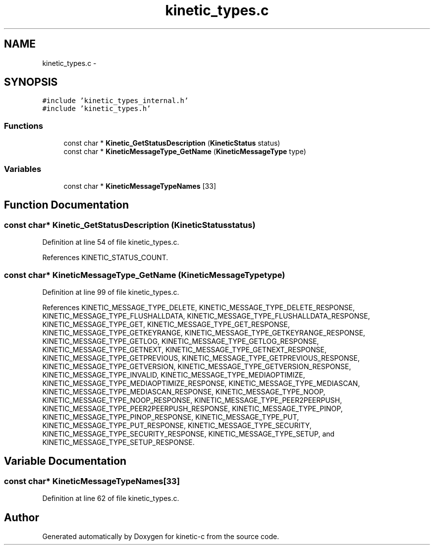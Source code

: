 .TH "kinetic_types.c" 3 "Thu Nov 13 2014" "Version v0.8.1-beta" "kinetic-c" \" -*- nroff -*-
.ad l
.nh
.SH NAME
kinetic_types.c \- 
.SH SYNOPSIS
.br
.PP
\fC#include 'kinetic_types_internal\&.h'\fP
.br
\fC#include 'kinetic_types\&.h'\fP
.br

.SS "Functions"

.in +1c
.ti -1c
.RI "const char * \fBKinetic_GetStatusDescription\fP (\fBKineticStatus\fP status)"
.br
.ti -1c
.RI "const char * \fBKineticMessageType_GetName\fP (\fBKineticMessageType\fP type)"
.br
.in -1c
.SS "Variables"

.in +1c
.ti -1c
.RI "const char * \fBKineticMessageTypeNames\fP [33]"
.br
.in -1c
.SH "Function Documentation"
.PP 
.SS "const char* Kinetic_GetStatusDescription (\fBKineticStatus\fPstatus)"

.PP
Definition at line 54 of file kinetic_types\&.c\&.
.PP
References KINETIC_STATUS_COUNT\&.
.SS "const char* KineticMessageType_GetName (\fBKineticMessageType\fPtype)"

.PP
Definition at line 99 of file kinetic_types\&.c\&.
.PP
References KINETIC_MESSAGE_TYPE_DELETE, KINETIC_MESSAGE_TYPE_DELETE_RESPONSE, KINETIC_MESSAGE_TYPE_FLUSHALLDATA, KINETIC_MESSAGE_TYPE_FLUSHALLDATA_RESPONSE, KINETIC_MESSAGE_TYPE_GET, KINETIC_MESSAGE_TYPE_GET_RESPONSE, KINETIC_MESSAGE_TYPE_GETKEYRANGE, KINETIC_MESSAGE_TYPE_GETKEYRANGE_RESPONSE, KINETIC_MESSAGE_TYPE_GETLOG, KINETIC_MESSAGE_TYPE_GETLOG_RESPONSE, KINETIC_MESSAGE_TYPE_GETNEXT, KINETIC_MESSAGE_TYPE_GETNEXT_RESPONSE, KINETIC_MESSAGE_TYPE_GETPREVIOUS, KINETIC_MESSAGE_TYPE_GETPREVIOUS_RESPONSE, KINETIC_MESSAGE_TYPE_GETVERSION, KINETIC_MESSAGE_TYPE_GETVERSION_RESPONSE, KINETIC_MESSAGE_TYPE_INVALID, KINETIC_MESSAGE_TYPE_MEDIAOPTIMIZE, KINETIC_MESSAGE_TYPE_MEDIAOPTIMIZE_RESPONSE, KINETIC_MESSAGE_TYPE_MEDIASCAN, KINETIC_MESSAGE_TYPE_MEDIASCAN_RESPONSE, KINETIC_MESSAGE_TYPE_NOOP, KINETIC_MESSAGE_TYPE_NOOP_RESPONSE, KINETIC_MESSAGE_TYPE_PEER2PEERPUSH, KINETIC_MESSAGE_TYPE_PEER2PEERPUSH_RESPONSE, KINETIC_MESSAGE_TYPE_PINOP, KINETIC_MESSAGE_TYPE_PINOP_RESPONSE, KINETIC_MESSAGE_TYPE_PUT, KINETIC_MESSAGE_TYPE_PUT_RESPONSE, KINETIC_MESSAGE_TYPE_SECURITY, KINETIC_MESSAGE_TYPE_SECURITY_RESPONSE, KINETIC_MESSAGE_TYPE_SETUP, and KINETIC_MESSAGE_TYPE_SETUP_RESPONSE\&.
.SH "Variable Documentation"
.PP 
.SS "const char* KineticMessageTypeNames[33]"

.PP
Definition at line 62 of file kinetic_types\&.c\&.
.SH "Author"
.PP 
Generated automatically by Doxygen for kinetic-c from the source code\&.

